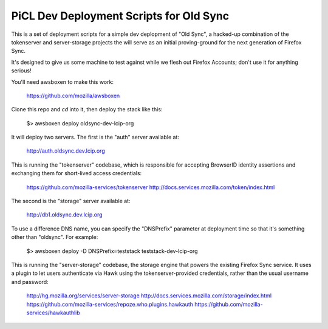 
PiCL Dev Deployment Scripts for Old Sync
========================================

This is a set of deployment scripts for a simple dev deplopment of "Old
Sync", a hacked-up combination of the tokenserver and server-storage projects
the will serve as an initial proving-ground for the next generation of
Firefox Sync.

It's designed to give us some machine to test against while we flesh out
Firefox Accounts; don't use it for anything serious!

You'll need awsboxen to make this work:

    https://github.com/mozilla/awsboxen

Clone this repo and `cd` into it, then deploy the stack like this:

    $> awsboxen deploy oldsync-dev-lcip-org

It will deploy two servers.  The first is the "auth" server available at:

    http://auth.oldsync.dev.lcip.org

This is running the "tokenserver" codebase, which is responsible for accepting
BrowserID identity assertions and exchanging them for short-lived access
credentials:

    https://github.com/mozilla-services/tokenserver
    http://docs.services.mozilla.com/token/index.html

The second is the "storage" server available at:

    http://db1.oldsync.dev.lcip.org

To use a difference DNS name, you can specify the "DNSPrefix" parameter at
deployment time so that it's something other than "oldsync".  For example:

    $> awsboxen deploy -D DNSPrefix=teststack teststack-dev-lcip-org


This is running the "server-storage" codebase, the storage engine that powers
the existing Firefox Sync service.  It uses a plugin to let users authenticate
via Hawk using the tokenserver-provided credentials, rather than the usual
username and password:

    http://hg.mozilla.org/services/server-storage
    http://docs.services.mozilla.com/storage/index.html
    https://github.com/mozilla-services/repoze.who.plugins.hawkauth
    https://github.com/mozilla-services/hawkauthlib

